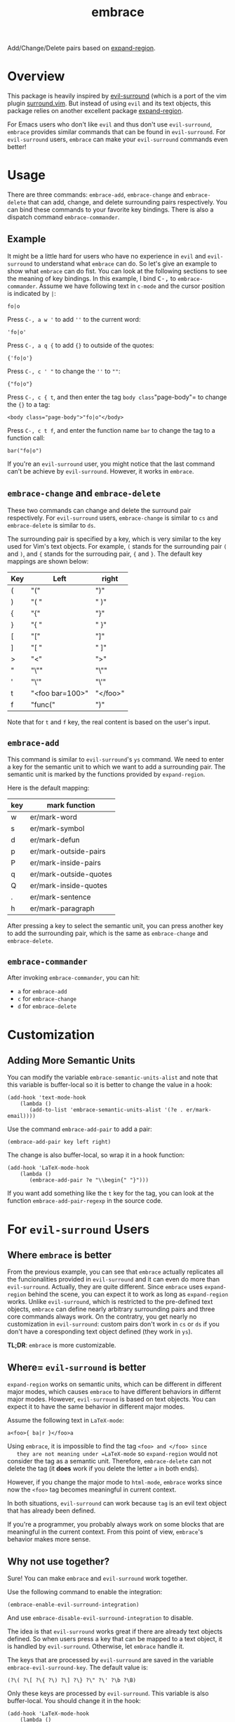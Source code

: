#+TITLE: embrace

Add/Change/Delete pairs based on [[https://github.com/magnars/expand-region.el][expand-region]].

* Overview
This package is heavily inspired by [[https://github.com/timcharper/evil-surround][evil-surround]] (which is a port of the vim
plugin [[https://github.com/tpope/vim-surround][surround.vim]]. But instead of using =evil= and its text objects, this
package relies on another excellent package [[https://github.com/magnars/expand-region.el][expand-region]].

For Emacs users who don't like =evil= and thus don't use =evil-surround=,
=embrace= provides similar commands that can be found in =evil-surround=. For
=evil-surround= users, =embrace= can make your =evil-surround= commands even
better!

* Usage
   There are three commands: =embrace-add=, =embrace-change= and
   =embrace-delete= that can add, change, and delete surrounding pairs
   respectively. You can bind these commands to your favorite key bindings.
   There is also a dispatch command =embrace-commander=.

** Example

   It might be a little hard for users who have no experience in =evil= and
   =evil-surround= to understand what =embrace= can do. So let's give an example
   to show what =embrace= can do fist. You can look at the following sections to
   see the meaning of key bindings. In this example, I bind
   @@html:<kbd>@@C-,@@html:</kbd>@@ to =embrace-commander=. Assume we have
   following text in =c-mode= and the cursor position is indicated by ~|~:
   : fo|o

   Press =C-, a w '= to add =''= to the current word:
   : 'fo|o'

   Press =C-, a q {= to add ={}= to outside of the quotes:
   : {'fo|o'}

   Press =C-, c ' "= to change the =''= to =""=:
   : {"fo|o"}

   Press =C-, c { t=, and then enter the tag =body class="page-body"= to change
   the ={}= to a tag:
   : <body class="page-body">"fo|o"</body>

   Press =C-, c t f=, and enter the function name =bar= to change the tag to a
   function call:
   : bar("fo|o")

   If you're an =evil-surround= user, you might notice that the last command
   can't be achieve by =evil-surround=. However, it works in =embrace=.

** =embrace-change= and =embrace-delete=
   These two commands can change and delete the surround pair respectively. For
   =evil-surround= users, =embrace-change= is similar to =cs= and
   =embrace-delete= is similar to =ds=.

   The surrounding pair is specified by a key, which is very similar to the key
   used for Vim's text objects. For example, =(= stands for the surrounding pair
   =(= and =)=, and ={= stands for the surrouding pair, ={= and =}=. The default
   key mappings are shown below:
   | Key | Left                | right    |
   |-----+---------------------+----------|
   | (   | "("                 | ")"      |
   | )   | "( "                | " )"     |
   | {   | "{"                 | "}"      |
   | }   | "{ "                | " }"     |
   | [   | "["                 | "]"      |
   | ]   | "[ "                | " ]"     |
   | >   | "<"                 | ">"      |
   | "   | "\""                | "\""     |
   | '   | "\'"                | "\'"     |
   | t   | "<foo bar=100>"     | "</foo>" |
   | f   | "func("             | ")"      |

   Note that for =t= and =f= key, the real content is based on the user's input.

** =embrace-add=
   This command is similar to =evil-surround='s =ys= command. We need to enter a
   key for the semantic unit to which we want to add a surrounding pair. The
   semantic unit is marked by the functions provided by =expand-region=.

   Here is the default mapping:
   | key | mark function          |
   |-----+------------------------|
   | w   | er/mark-word           |
   | s   | er/mark-symbol         |
   | d   | er/mark-defun          |
   | p   | er/mark-outside-pairs  |
   | P   | er/mark-inside-pairs   |
   | q   | er/mark-outside-quotes |
   | Q   | er/mark-inside-quotes  |
   | .   | er/mark-sentence       |
   | h   | er/mark-paragraph      |

   After pressing a key to select the semantic unit, you can press another key
   to add the surrounding pair, which is the same as =embrace-change= and
   =embrace-delete=.

** =embrace-commander=

   After invoking =embrace-commander=, you can hit:
   - =a= for =embrace-add=
   - =c= for =embrace-change=
   - =d= for =embrace-delete=

* Customization
** Adding More Semantic Units
   You can modify the variable =embrace-semantic-units-alist= and note that
   this variable is buffer-local so it is better to change the value in a hook:
   : (add-hook 'text-mode-hook
   :     (lambda ()
   :        (add-to-list 'embrace-semantic-units-alist '(?e . er/mark-email))))

   Use the command =embrace-add-pair= to add a pair:
   : (embrace-add-pair key left right)

   The change is also buffer-local, so wrap it in a hook function:
   : (add-hook 'LaTeX-mode-hook
   :     (lambda ()
   :        (embrace-add-pair ?e "\\begin{" "}")))

   If you want add something like the =t= key for the tag, you can look at the
   function =embrace-add-pair-regexp= in the source code.

* For =evil-surround= Users
** Where =embrace= is better
  From the previous example, you can see that =embrace= actually replicates all
  the funcionalities provided in =evil-surround= and it can even do more than
  =evil-surround=. Actually, they are quite different. Since =embrace= uses
  =expand-region= behind the scene, you can expect it to work as long as
  =expand-region= works. Unlike =evil-surround=, which is restricted to the
  pre-defined text objects, =embrace= can define nearly arbitrary surrounding
  pairs and three core commands always work. On the contratry, you get nearly no
  customization in =evil-surround=: custom pairs don't work in =cs= or =ds= if
  you don't have a coresponding text object defined (they work in =ys=).

  *TL;DR*: =embrace= is more customizable.
** Where= =evil-surround= is better
   =expand-region= works on semantic units, which can be different in different
   major modes, which causes =embrace= to have different behaviors in differnt
   major modes. However, =evil-surround= is based on text objects. You can
   expect it to have the same behavior in different major modes.

   Assume the following text in =LaTeX-mode=:
   : a<foo>{ ba|r }</foo>a

   Using =embrace=, it is impossible to find the tag =<foo> and </foo> since
   they are not meaning under =LaTeX-mode= so =expand-region= would not consider
   the tag as a semantic unit. Therefore, =embrace-delete= can not delete the
   tag (it *does* work if you delete the letter =a= in both ends).

   However, if you change the major mode to =html-mode=, =embrace= works since
   now the =<foo>= tag becomes meaningful in current context.

   In both situations, =evil-surround= can work because =tag= is an evil text
   object that has already been defined.

   If you're a programmer, you probably always work on some blocks that are
   meaningful in the current context. From this point of view, =embrace='s
   behavior makes more sense.
** Why not use together?
   Sure! You can make =embrace= and =evil-surround= work together.

   Use the following command to enable the integration:
   : (embrace-enable-evil-surround-integration)

   And use =embrace-disable-evil-surround-integration= to disable.

   The idea is that =evil-surround= works great if there are already text
   objects defined. So when users press a key that can be mapped to a text
   object, it is handled by =evil-surround=. Otherwise, let =embrace= handle it.

   The keys that are processed by =evil-surround= are saved in the variable
   =embrace-evil-surround-key=. The default value is:
   : (?\( ?\[ ?\{ ?\) ?\] ?\} ?\" ?\' ?\b ?\B)

   Only these keys are processed by =evil-surround=. This variable is also
   buffer-local. You should change it in the hook:
   : (add-hook 'LaTeX-mode-hook
   :     (lambda ()
   :        (add-to-list 'embrace-evil-surround-key ?t)))
